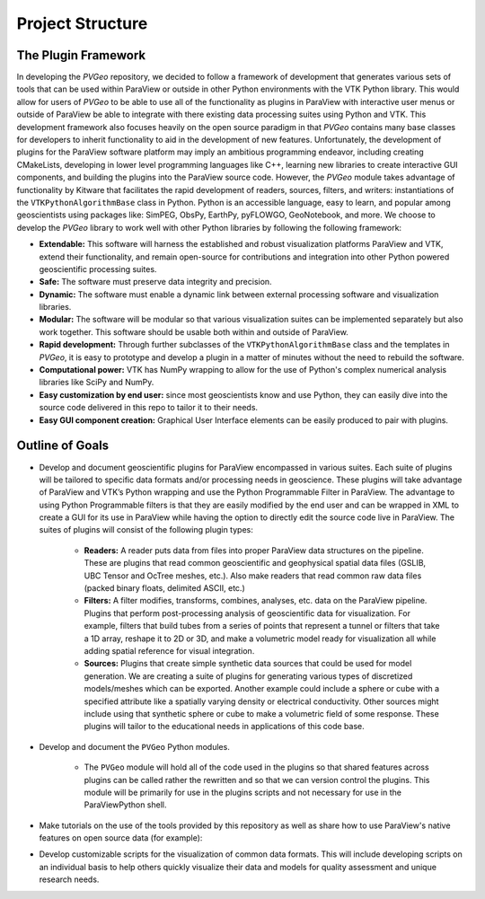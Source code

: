Project Structure
=================

The Plugin Framework
--------------------


In developing the *PVGeo* repository, we decided to follow a framework of
development that generates various sets of tools that can be used within
ParaView or outside in other Python environments with the VTK Python library.
This would allow for users of *PVGeo* to be able to use all of the functionality
as plugins in ParaView with interactive user menus or outside of ParaView be
able to integrate with there existing data processing suites using Python and
VTK. This development framework also focuses heavily on the open source paradigm
in that *PVGeo* contains many base classes for developers to inherit
functionality to aid in the development of new features. Unfortunately, the
development of plugins for the ParaView software platform may imply an ambitious
programming endeavor, including creating CMakeLists, developing in lower level
programming languages like C++, learning new libraries to create interactive GUI
components, and building the plugins into the ParaView source code. However, the
*PVGeo* module takes advantage of functionality by Kitware that facilitates the
rapid development of readers, sources, filters, and writers: instantiations of
the ``VTKPythonAlgorithmBase`` class in Python. Python is an accessible language,
easy to learn, and popular among geoscientists using packages like: SimPEG,
ObsPy, EarthPy, pyFLOWGO, GeoNotebook, and more. We choose to develop the
*PVGeo* library to work well with other Python libraries by following the
following framework:

- **Extendable:** This software will harness the established and robust visualization platforms ParaView and VTK, extend their functionality, and remain open-source for contributions and integration into other Python powered geoscientific processing suites.
- **Safe:** The software must preserve data integrity and precision.
- **Dynamic:** The software must enable a dynamic link between external processing software and visualization libraries.
- **Modular:** The software will be modular so that various visualization suites can be implemented separately but also work together. This software should be usable both within and outside of ParaView.
- **Rapid development:** Through further subclasses of the ``VTKPythonAlgorithmBase`` class and the templates in *PVGeo*, it is easy to prototype and develop a plugin in a matter of minutes without the need to rebuild the software.
- **Computational power:** VTK has NumPy wrapping to allow for the use of Python's complex numerical analysis libraries like SciPy and NumPy.
- **Easy customization by end user:** since most geoscientists know and use Python, they can easily dive into the source code delivered in this repo to tailor it to their needs.
- **Easy GUI component creation:** Graphical User Interface elements can be easily produced to pair with plugins.



Outline of Goals
----------------

* Develop and document geoscientific plugins for ParaView encompassed in various suites. Each suite of plugins will be tailored to specific data formats and/or processing needs in geoscience. These plugins will take advantage of ParaView and VTK’s Python wrapping and use the Python Programmable Filter in ParaView. The advantage to using Python Programmable filters is that they are easily modified by the end user and can be wrapped in XML to create a GUI for its use in ParaView while having the option to directly edit the source code live in ParaView. The suites of plugins will consist of the following plugin types:

    * **Readers:** A reader puts data from files into proper ParaView data structures on the pipeline. These are plugins that read common geoscientific and geophysical spatial data files (GSLIB, UBC Tensor and OcTree meshes, etc.). Also make readers that read common raw data files (packed binary floats, delimited ASCII, etc.)

    * **Filters:** A filter modifies, transforms, combines, analyses, etc. data on the ParaView pipeline. Plugins that perform post-processing analysis of geoscientific data for visualization. For example, filters that build tubes from a series of points that represent a tunnel or filters that take a 1D array, reshape it to 2D or 3D, and make a volumetric model ready for visualization all while adding spatial reference for visual integration.

    * **Sources:** Plugins that create simple synthetic data sources that could be used for model generation. We are creating a suite of plugins for generating various types of discretized models/meshes which can be exported. Another example could include a sphere or cube with a specified attribute like a spatially varying density or electrical conductivity. Other sources might include using that synthetic sphere or cube to make a volumetric field of some response. These plugins will tailor to the educational needs in applications of this code base.

* Develop and document the ``PVGeo`` Python modules.

    * The ``PVGeo`` module will hold all of the code used in the plugins so that shared features across plugins can be called rather the rewritten and so that we can version control the plugins. This module will be primarily for use in the plugins scripts and not necessary for use in the ParaViewPython shell.

* Make tutorials on the use of the tools provided by this repository as well as share how to use ParaView's native features on open source data (for example):

* Develop customizable scripts for the visualization of common data formats. This will include developing scripts on an individual basis to help others quickly visualize their data and models for quality assessment and unique research needs.
